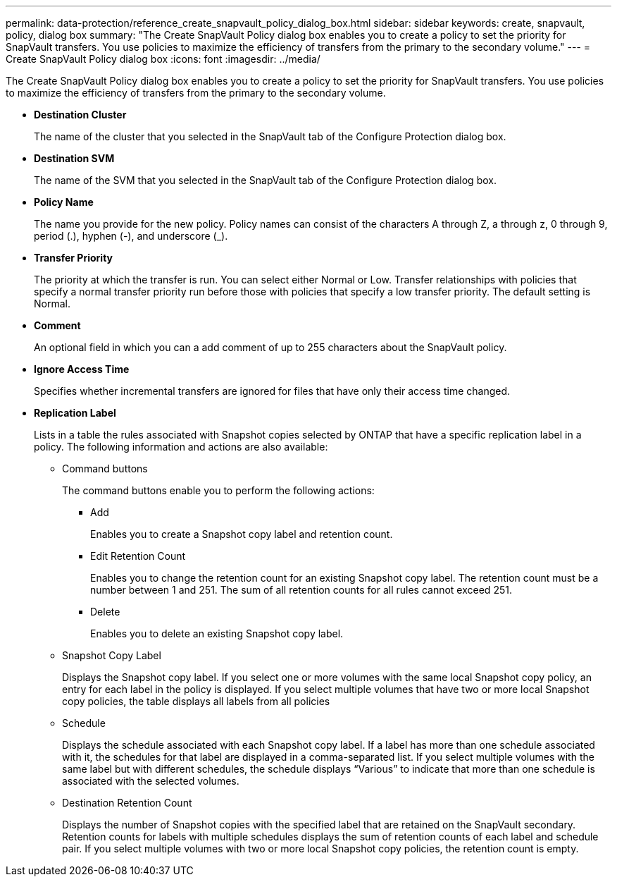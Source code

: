 ---
permalink: data-protection/reference_create_snapvault_policy_dialog_box.html
sidebar: sidebar
keywords: create, snapvault, policy, dialog box
summary: "The Create SnapVault Policy dialog box enables you to create a policy to set the priority for SnapVault transfers. You use policies to maximize the efficiency of transfers from the primary to the secondary volume."
---
= Create SnapVault Policy dialog box
:icons: font
:imagesdir: ../media/

[.lead]
The Create SnapVault Policy dialog box enables you to create a policy to set the priority for SnapVault transfers. You use policies to maximize the efficiency of transfers from the primary to the secondary volume.

* *Destination Cluster*
+
The name of the cluster that you selected in the SnapVault tab of the Configure Protection dialog box.

* *Destination SVM*
+
The name of the SVM that you selected in the SnapVault tab of the Configure Protection dialog box.

* *Policy Name*
+
The name you provide for the new policy. Policy names can consist of the characters A through Z, a through z, 0 through 9, period (.), hyphen (-), and underscore (_).

* *Transfer Priority*
+
The priority at which the transfer is run. You can select either Normal or Low. Transfer relationships with policies that specify a normal transfer priority run before those with policies that specify a low transfer priority. The default setting is Normal.

* *Comment*
+
An optional field in which you can a add comment of up to 255 characters about the SnapVault policy.

* *Ignore Access Time*
+
Specifies whether incremental transfers are ignored for files that have only their access time changed.

* *Replication Label*
+
Lists in a table the rules associated with Snapshot copies selected by ONTAP that have a specific replication label in a policy. The following information and actions are also available:

 ** Command buttons
+
The command buttons enable you to perform the following actions:

  *** Add
+
Enables you to create a Snapshot copy label and retention count.

  *** Edit Retention Count
+
Enables you to change the retention count for an existing Snapshot copy label. The retention count must be a number between 1 and 251. The sum of all retention counts for all rules cannot exceed 251.

  *** Delete
+
Enables you to delete an existing Snapshot copy label.

 ** Snapshot Copy Label
+
Displays the Snapshot copy label. If you select one or more volumes with the same local Snapshot copy policy, an entry for each label in the policy is displayed. If you select multiple volumes that have two or more local Snapshot copy policies, the table displays all labels from all policies

 ** Schedule
+
Displays the schedule associated with each Snapshot copy label. If a label has more than one schedule associated with it, the schedules for that label are displayed in a comma-separated list. If you select multiple volumes with the same label but with different schedules, the schedule displays "`Various`" to indicate that more than one schedule is associated with the selected volumes.

 ** Destination Retention Count
+
Displays the number of Snapshot copies with the specified label that are retained on the SnapVault secondary. Retention counts for labels with multiple schedules displays the sum of retention counts of each label and schedule pair. If you select multiple volumes with two or more local Snapshot copy policies, the retention count is empty.
